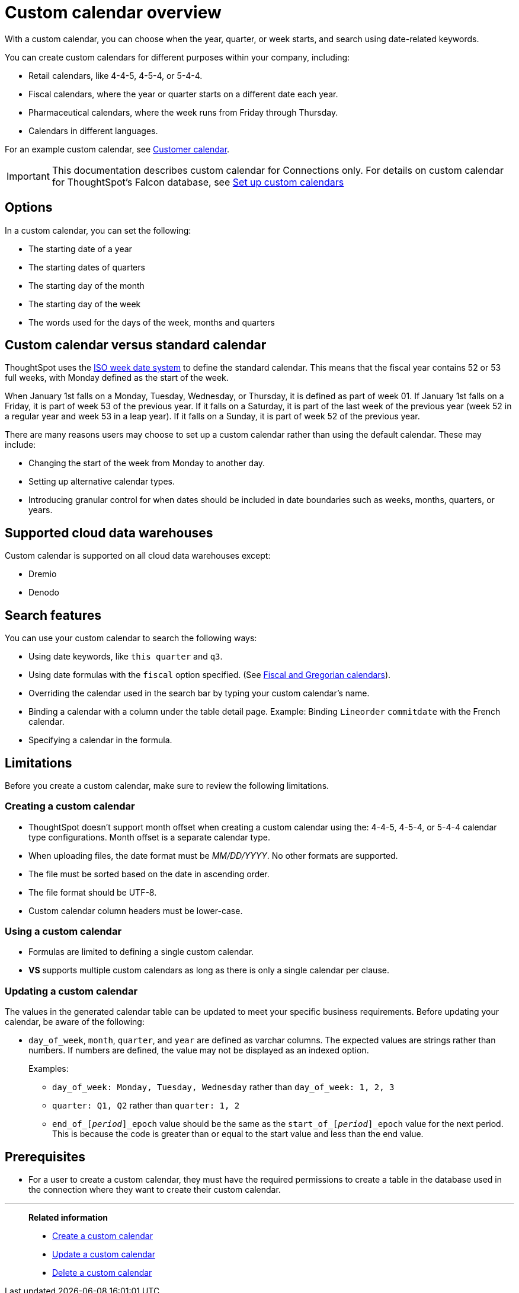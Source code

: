 = Custom calendar overview
:last_updated: 11/22/2021
:linkattrs:
:experimental:
:description: With a custom calendar, you can choose when the year, quarter, or week starts, and search using date-related keywords.
:jira: SCAL-172330, SCAL-229340, SCAL-230176

With a custom calendar, you can choose when the year, quarter, or week starts, and search using date-related keywords.

You can create custom calendars for different purposes within your company, including:

* Retail calendars, like 4-4-5, 4-5-4, or 5-4-4.
* Fiscal calendars, where the year or quarter starts on a different date each year.
* Pharmaceutical calendars, where the week runs from Friday through Thursday.
* Calendars in different languages.

For an example custom calendar, see link:{attachmentsdir}/customer-calendar-eg.csv[Customer calendar].

IMPORTANT: This documentation describes custom calendar for Connections only. For details on custom calendar for ThoughtSpot's Falcon database, see xref:custom-calendar.adoc[Set up custom calendars]

== Options

In a custom calendar, you can set the following:

* The starting date of a year
* The starting dates of quarters
* The starting day of the month
* The starting day of the week
* The words used for the days of the week, months and quarters

== Custom calendar versus standard calendar

ThoughtSpot uses the link:https://en.wikipedia.org/wiki/ISO_week_date[ISO week date system^] to define the standard calendar. This means that the fiscal year contains 52 or 53 full weeks, with Monday defined as the start of the week.

When January 1st falls on a Monday, Tuesday, Wednesday, or Thursday, it is defined as part of week 01. If January 1st falls on a Friday, it is part of week 53 of the previous year. If it falls on a Saturday, it is part of the last week of the previous year (week 52 in a regular year and week 53 in a leap year). If it falls on a Sunday, it is part of week 52 of the previous year.

There are many reasons users may choose to set up a custom calendar rather than using the default calendar. These may include:

* Changing the start of the week from Monday to another day.
* Setting up alternative calendar types.
* Introducing granular control for when dates should be included in date boundaries such as weeks, months, quarters, or years.

== Supported cloud data warehouses

Custom calendar is supported on all cloud data warehouses except:

- Dremio
- Denodo

== Search features

You can use your custom calendar to search the following ways:

* Using date keywords, like `this quarter` and `q3`.
* Using date formulas with the `fiscal` option specified. (See xref:formulas-date.adoc#fiscal-and-gregorian-calendars[Fiscal and Gregorian calendars]).
* Overriding the calendar used in the search bar by typing your custom calendar's name.
* Binding a calendar with a column under the table detail page.
Example: Binding `Lineorder` `commitdate` with the French calendar.
* Specifying a calendar in the formula.

== Limitations

Before you create a custom calendar, make sure to review the following limitations.

=== Creating a custom calendar

* ThoughtSpot doesn't support month offset when creating a custom calendar using the: 4-4-5, 4-5-4, or 5-4-4 calendar type configurations. Month offset is a separate calendar type.
* When uploading files, the date format must be _MM/DD/YYYY_. No other formats are supported.
* The file must be sorted based on the date in ascending order.
* The file format should be UTF-8.
* Custom calendar column headers must be lower-case.

=== Using a custom calendar

* Formulas are limited to defining a single custom calendar.
* *VS* supports multiple custom calendars as long as there is only a single calendar per clause.

=== Updating a custom calendar

The values in the generated calendar table can be updated to meet your specific business requirements. Before updating your calendar, be aware of the following:

* `day_of_week`, `month`, `quarter`, and `year` are defined as varchar columns. The expected values are strings rather than numbers. If numbers are defined, the value may not be displayed as an indexed option.
+
Examples:

** `day_of_week: Monday, Tuesday, Wednesday` rather than `day_of_week: 1, 2, 3`
** `quarter: Q1, Q2` rather than `quarter: 1, 2`
** `end_of_``[_period_]``\_epoch` value should be the same as the `start_of_``[_period_]``_epoch` value for the next period. This is because the code is greater than or equal to the start value and less than the end value.

== Prerequisites

* For a user to create a custom calendar, they must have the required permissions to create a table in the database used in the connection where they want to create their custom calendar.

'''
> **Related information**
>
> * xref:connections-cust-cal-create.adoc[Create a custom calendar]
> * xref:connections-cust-cal-update.adoc[Update a custom calendar]
> * xref:connections-cust-cal-delete.adoc[Delete a custom calendar]
